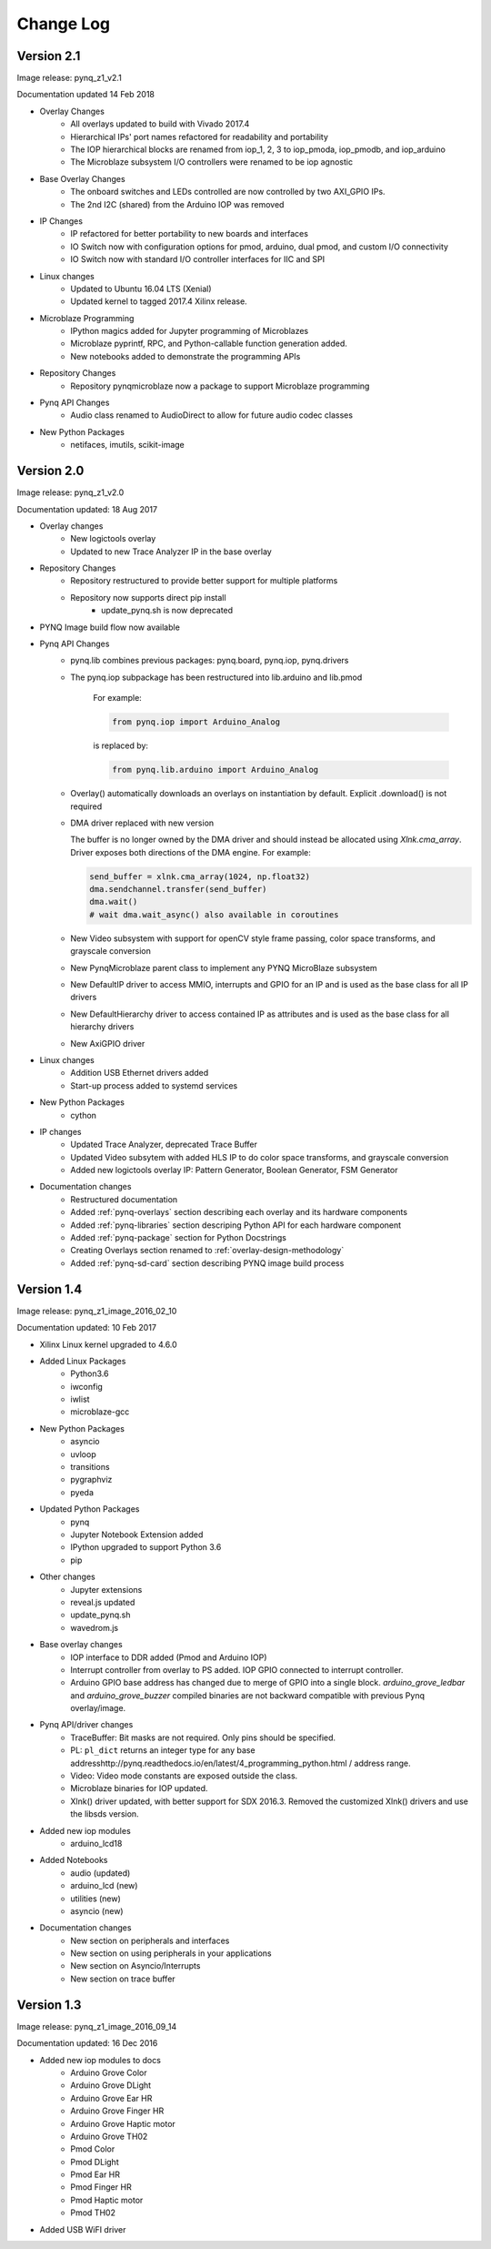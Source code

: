************************
Change Log
************************

Version 2.1 
============================

Image release: pynq_z1_v2.1

Documentation updated 14 Feb 2018

* Overlay Changes
   * All overlays updated to build with Vivado 2017.4
   * Hierarchical IPs' port names refactored for readability and portability
   * The IOP hierarchical blocks are renamed from iop_1, 2, 3 to iop_pmoda, iop_pmodb, and iop_arduino
   * The Microblaze subsystem I/O controllers were renamed to be iop agnostic
* Base Overlay Changes
   * The onboard switches and LEDs controlled are now controlled by two AXI_GPIO IPs.
   * The 2nd I2C (shared) from the Arduino IOP was removed
* IP Changes
   * IP refactored for better portability to new boards and interfaces
   * IO Switch now with configuration options for pmod, arduino, dual pmod,
     and custom I/O connectivity
   * IO Switch now with standard I/O controller interfaces for IIC and SPI
* Linux changes   
   * Updated to Ubuntu 16.04 LTS (Xenial)
   * Updated kernel to tagged 2017.4 Xilinx release.
* Microblaze Programming
   * IPython magics added for Jupyter programming of Microblazes
   * Microblaze pyprintf, RPC, and Python-callable function generation added.
   * New notebooks added to demonstrate the programming APIs
* Repository Changes
   * Repository pynqmicroblaze now a package to support Microblaze programming
* Pynq API Changes
   * Audio class renamed to AudioDirect to allow for future audio codec classes
* New Python Packages 
   * netifaces, imutils, scikit-image 

Version 2.0
============================

Image release: pynq_z1_v2.0

Documentation updated: 18 Aug 2017

* Overlay changes
   * New logictools overlay
   * Updated to new Trace Analyzer IP in the base overlay
* Repository Changes
   * Repository restructured to provide better support for multiple platforms
   * Repository now supports direct pip install
      * update_pynq.sh is now deprecated
* PYNQ Image build flow now available
* Pynq API Changes
   * pynq.lib combines previous packages: pynq.board, pynq.iop, pynq.drivers
   * The pynq.iop subpackage has been restructured into lib.arduino and lib.pmod

      For example:

      .. code-block:: Python
   
         from pynq.iop import Arduino_Analog 
   
      is replaced by:

      .. code-block:: Python
      
         from pynq.lib.arduino import Arduino_Analog

   * Overlay() automatically downloads an overlays on instantiation by default. 
     Explicit .download() is not required
   * DMA driver replaced with new version

     The buffer is no longer owned by the DMA driver and should instead be
     allocated using `Xlnk.cma_array`. Driver exposes both directions of the DMA
     engine. For example:

     .. code-block:: Python

        send_buffer = xlnk.cma_array(1024, np.float32)
        dma.sendchannel.transfer(send_buffer)
        dma.wait()
        # wait dma.wait_async() also available in coroutines


   * New Video subsystem with support for openCV style frame passing, color space
     transforms, and grayscale conversion
   * New PynqMicroblaze parent class to implement any PYNQ MicroBlaze subsystem
   * New DefaultIP driver to access MMIO, interrupts and GPIO for an IP and
     is used as the base class for all IP drivers
   * New DefaultHierarchy driver to access contained IP as attributes and is
     used as the base class for all hierarchy drivers
   * New AxiGPIO driver
* Linux changes   
   * Addition USB Ethernet drivers added
   * Start-up process added to systemd services 
* New Python Packages 
   * cython 
* IP changes
   * Updated Trace Analyzer, deprecated Trace Buffer
   * Updated Video subsytem with added HLS IP to do color space transforms, and
     grayscale conversion
   * Added new logictools overlay IP: Pattern Generator, Boolean Generator, FSM
     Generator
* Documentation changes
   * Restructured documentation
   * Added :ref:`pynq-overlays` section describing each overlay and its hardware
     components
   * Added :ref:`pynq-libraries` section descriping Python API for each hardware
     component
   * Added :ref:`pynq-package` section for Python Docstrings
   * Creating Overlays section renamed to :ref:`overlay-design-methodology`
   * Added :ref:`pynq-sd-card` section describing PYNQ image build process

Version 1.4 
============================

Image release: pynq_z1_image_2016_02_10

Documentation updated:  10 Feb 2017

* Xilinx Linux kernel upgraded to 4.6.0

* Added Linux Packages
   * Python3.6
   * iwconfig
   * iwlist
   * microblaze-gcc

* New Python Packages 
   * asyncio
   * uvloop
   * transitions
   * pygraphviz
   * pyeda
   
* Updated Python Packages 
   * pynq
   * Jupyter Notebook Extension added
   * IPython upgraded to support Python 3.6
   * pip
 
* Other changes
   * Jupyter extensions
   * reveal.js updated
   * update_pynq.sh
   * wavedrom.js

* Base overlay changes
   * IOP interface to DDR added (Pmod and Arduino IOP)
   * Interrupt controller from overlay to PS added. IOP GPIO connected to
     interrupt controller.
   * Arduino GPIO base address has changed due to merge of GPIO into a single
     block. `arduino_grove_ledbar` and `arduino_grove_buzzer` compiled binaries
     are not backward compatible with previous Pynq overlay/image.

* Pynq API/driver changes
   * TraceBuffer: Bit masks are not required. Only pins should be specified.
   * PL: ``pl_dict`` returns an integer type for any base
     addresshttp://pynq.readthedocs.io/en/latest/4_programming_python.html /
     address range.
   * Video: Video mode constants are exposed outside the class.
   * Microblaze binaries for IOP updated.    
   * Xlnk() driver updated, with better support for SDX 2016.3. Removed the
     customized Xlnk() drivers and use the libsds version.

* Added new iop modules  
   * arduino_lcd18
   
* Added Notebooks	
   * audio (updated)
   * arduino_lcd (new)
   * utilities (new)
   * asyncio (new)
   
* Documentation changes
   * New section on peripherals and interfaces
   * New section on using peripherals in your applications
   * New section on Asyncio/Interrupts
   * New section on trace buffer
   
Version 1.3
=================

Image release: pynq_z1_image_2016_09_14

Documentation updated: 16 Dec 2016

* Added new iop modules to docs
   * Arduino Grove Color
   * Arduino Grove DLight
   * Arduino Grove Ear HR
   * Arduino Grove Finger HR
   * Arduino Grove Haptic motor
   * Arduino Grove TH02
   * Pmod Color
   * Pmod DLight
   * Pmod Ear HR
   * Pmod Finger HR
   * Pmod Haptic motor
   * Pmod TH02
* Added USB WiFI driver
   
